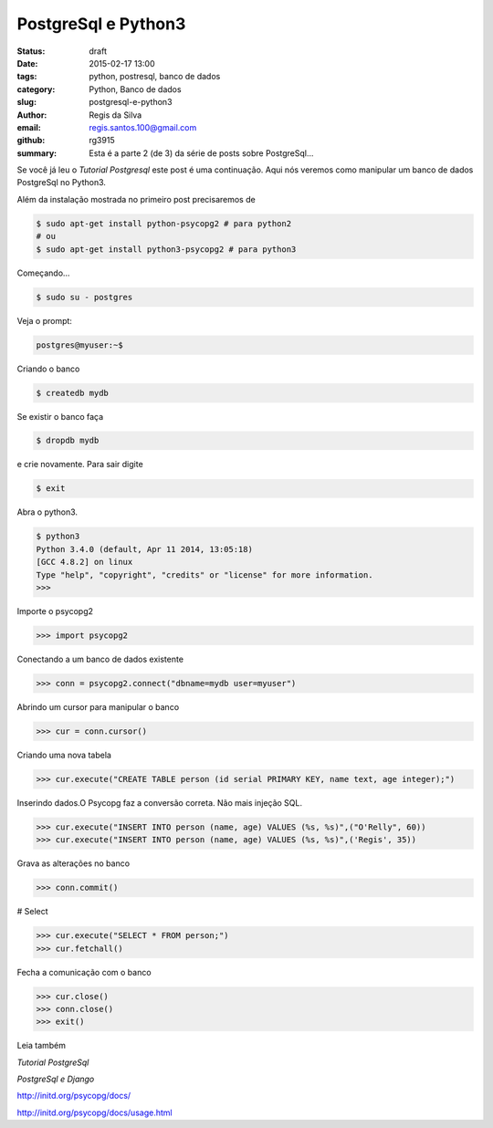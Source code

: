 PostgreSql e Python3
====================

:status: draft
:date: 2015-02-17 13:00
:tags: python, postresql, banco de dados
:category: Python, Banco de dados
:slug: postgresql-e-python3
:author: Regis da Silva
:email: regis.santos.100@gmail.com
:github: rg3915
:summary: Esta é a parte 2 (de 3) da série de posts sobre PostgreSql...

Se você já leu o *Tutorial Postgresql* este post é uma continuação. Aqui nós veremos como manipular um banco de dados PostgreSql no Python3.

Além da instalação mostrada no primeiro post precisaremos de

.. code-block:: bash

    $ sudo apt-get install python-psycopg2 # para python2
    # ou
    $ sudo apt-get install python3-psycopg2 # para python3

Começando...

.. code-block:: bash

    $ sudo su - postgres

Veja o prompt:

.. code-block:: bash

    postgres@myuser:~$

Criando o banco

.. code-block:: bash

    $ createdb mydb

Se existir o banco faça

.. code-block:: bash

    $ dropdb mydb

e crie novamente. Para sair digite

.. code-block:: bash

    $ exit

Abra o python3.

.. code-block:: bash

    $ python3
    Python 3.4.0 (default, Apr 11 2014, 13:05:18) 
    [GCC 4.8.2] on linux
    Type "help", "copyright", "credits" or "license" for more information.
    >>> 

Importe o psycopg2

.. code-block:: python

    >>> import psycopg2

Conectando a um banco de dados existente

.. code-block:: python

    >>> conn = psycopg2.connect("dbname=mydb user=myuser")

Abrindo um cursor para manipular o banco

.. code-block:: python

    >>> cur = conn.cursor()

Criando uma nova tabela

.. code-block:: python

    >>> cur.execute("CREATE TABLE person (id serial PRIMARY KEY, name text, age integer);")

Inserindo dados.O Psycopg faz a conversão correta. Não mais injeção SQL.

.. code-block:: python

    >>> cur.execute("INSERT INTO person (name, age) VALUES (%s, %s)",("O'Relly", 60))
    >>> cur.execute("INSERT INTO person (name, age) VALUES (%s, %s)",('Regis', 35))

Grava as alterações no banco

.. code-block:: python

    >>> conn.commit()

# Select

.. code-block:: python

    >>> cur.execute("SELECT * FROM person;")
    >>> cur.fetchall()

Fecha a comunicação com o banco

.. code-block:: python

    >>> cur.close()
    >>> conn.close()
    >>> exit()

Leia também

*Tutorial PostgreSql*

*PostgreSql e Django*

http://initd.org/psycopg/docs/

http://initd.org/psycopg/docs/usage.html
